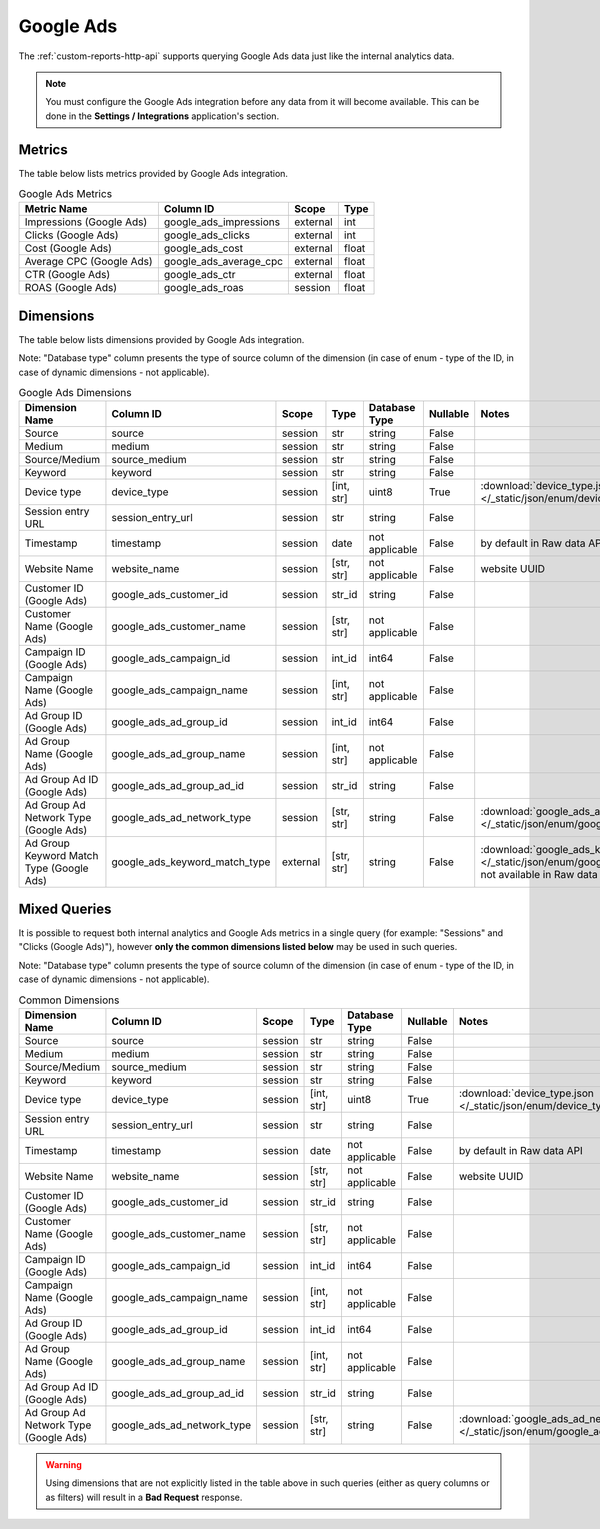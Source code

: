 Google Ads
==========

The :ref:`custom-reports-http-api` supports querying Google Ads
data just like the internal analytics data.

.. note::
    You must configure the Google Ads integration before any data
    from it will become available. This can be done in the **Settings / Integrations**
    application's section.

Metrics
-------

The table below lists metrics provided by Google Ads integration.

.. table:: Google Ads Metrics

    +------------------------+----------------------+--------+-----+
    |      Metric Name       |      Column ID       | Scope  |Type |
    +========================+======================+========+=====+
    |Impressions (Google Ads)|google_ads_impressions|external|int  |
    +------------------------+----------------------+--------+-----+
    |Clicks (Google Ads)     |google_ads_clicks     |external|int  |
    +------------------------+----------------------+--------+-----+
    |Cost (Google Ads)       |google_ads_cost       |external|float|
    +------------------------+----------------------+--------+-----+
    |Average CPC (Google Ads)|google_ads_average_cpc|external|float|
    +------------------------+----------------------+--------+-----+
    |CTR (Google Ads)        |google_ads_ctr        |external|float|
    +------------------------+----------------------+--------+-----+
    |ROAS (Google Ads)       |google_ads_roas       |session |float|
    +------------------------+----------------------+--------+-----+

Dimensions
----------

The table below lists dimensions provided by Google Ads integration.

Note: "Database type" column presents the type of source column of the dimension (in case of enum - type of the ID, in case of dynamic dimensions - not applicable).

.. table:: Google Ads Dimensions

    +----------------------------------------+-----------------------------+--------+----------+--------------+--------+-------------------------------------------------------------------------------------------------------------------------------------+
    |             Dimension Name             |          Column ID          | Scope  |   Type   |Database Type |Nullable|                                                                Notes                                                                |
    +========================================+=============================+========+==========+==============+========+=====================================================================================================================================+
    |Source                                  |source                       |session |str       |string        |False   |                                                                                                                                     |
    +----------------------------------------+-----------------------------+--------+----------+--------------+--------+-------------------------------------------------------------------------------------------------------------------------------------+
    |Medium                                  |medium                       |session |str       |string        |False   |                                                                                                                                     |
    +----------------------------------------+-----------------------------+--------+----------+--------------+--------+-------------------------------------------------------------------------------------------------------------------------------------+
    |Source/Medium                           |source_medium                |session |str       |string        |False   |                                                                                                                                     |
    +----------------------------------------+-----------------------------+--------+----------+--------------+--------+-------------------------------------------------------------------------------------------------------------------------------------+
    |Keyword                                 |keyword                      |session |str       |string        |False   |                                                                                                                                     |
    +----------------------------------------+-----------------------------+--------+----------+--------------+--------+-------------------------------------------------------------------------------------------------------------------------------------+
    |Device type                             |device_type                  |session |[int, str]|uint8         |True    |:download:`device_type.json </_static/json/enum/device_type.json>`                                                                   |
    +----------------------------------------+-----------------------------+--------+----------+--------------+--------+-------------------------------------------------------------------------------------------------------------------------------------+
    |Session entry URL                       |session_entry_url            |session |str       |string        |False   |                                                                                                                                     |
    +----------------------------------------+-----------------------------+--------+----------+--------------+--------+-------------------------------------------------------------------------------------------------------------------------------------+
    |Timestamp                               |timestamp                    |session |date      |not applicable|False   |by default in Raw data API                                                                                                           |
    +----------------------------------------+-----------------------------+--------+----------+--------------+--------+-------------------------------------------------------------------------------------------------------------------------------------+
    |Website Name                            |website_name                 |session |[str, str]|not applicable|False   |website UUID                                                                                                                         |
    +----------------------------------------+-----------------------------+--------+----------+--------------+--------+-------------------------------------------------------------------------------------------------------------------------------------+
    |Customer ID (Google Ads)                |google_ads_customer_id       |session |str_id    |string        |False   |                                                                                                                                     |
    +----------------------------------------+-----------------------------+--------+----------+--------------+--------+-------------------------------------------------------------------------------------------------------------------------------------+
    |Customer Name (Google Ads)              |google_ads_customer_name     |session |[str, str]|not applicable|False   |                                                                                                                                     |
    +----------------------------------------+-----------------------------+--------+----------+--------------+--------+-------------------------------------------------------------------------------------------------------------------------------------+
    |Campaign ID (Google Ads)                |google_ads_campaign_id       |session |int_id    |int64         |False   |                                                                                                                                     |
    +----------------------------------------+-----------------------------+--------+----------+--------------+--------+-------------------------------------------------------------------------------------------------------------------------------------+
    |Campaign Name (Google Ads)              |google_ads_campaign_name     |session |[int, str]|not applicable|False   |                                                                                                                                     |
    +----------------------------------------+-----------------------------+--------+----------+--------------+--------+-------------------------------------------------------------------------------------------------------------------------------------+
    |Ad Group ID (Google Ads)                |google_ads_ad_group_id       |session |int_id    |int64         |False   |                                                                                                                                     |
    +----------------------------------------+-----------------------------+--------+----------+--------------+--------+-------------------------------------------------------------------------------------------------------------------------------------+
    |Ad Group Name (Google Ads)              |google_ads_ad_group_name     |session |[int, str]|not applicable|False   |                                                                                                                                     |
    +----------------------------------------+-----------------------------+--------+----------+--------------+--------+-------------------------------------------------------------------------------------------------------------------------------------+
    |Ad Group Ad ID (Google Ads)             |google_ads_ad_group_ad_id    |session |str_id    |string        |False   |                                                                                                                                     |
    +----------------------------------------+-----------------------------+--------+----------+--------------+--------+-------------------------------------------------------------------------------------------------------------------------------------+
    |Ad Group Ad Network Type (Google Ads)   |google_ads_ad_network_type   |session |[str, str]|string        |False   |:download:`google_ads_ad_network_type.json </_static/json/enum/google_ads_ad_network_type.json>`                                     |
    +----------------------------------------+-----------------------------+--------+----------+--------------+--------+-------------------------------------------------------------------------------------------------------------------------------------+
    |Ad Group Keyword Match Type (Google Ads)|google_ads_keyword_match_type|external|[str, str]|string        |False   |:download:`google_ads_keyword_match_type.json </_static/json/enum/google_ads_keyword_match_type.json>`, not available in Raw data API|
    +----------------------------------------+-----------------------------+--------+----------+--------------+--------+-------------------------------------------------------------------------------------------------------------------------------------+


Mixed Queries
-------------

It is possible to request both internal analytics and Google Ads
metrics in a single query (for example: "Sessions" and "Clicks (Google
Ads)"), however **only the common dimensions listed below** may be used in
such queries.

Note: "Database type" column presents the type of source column of the dimension (in case of enum - type of the ID, in case of dynamic dimensions - not applicable).

.. table:: Common Dimensions

    +-------------------------------------+--------------------------+-------+----------+--------------+--------+------------------------------------------------------------------------------------------------+
    |           Dimension Name            |        Column ID         | Scope |   Type   |Database Type |Nullable|                                             Notes                                              |
    +=====================================+==========================+=======+==========+==============+========+================================================================================================+
    |Source                               |source                    |session|str       |string        |False   |                                                                                                |
    +-------------------------------------+--------------------------+-------+----------+--------------+--------+------------------------------------------------------------------------------------------------+
    |Medium                               |medium                    |session|str       |string        |False   |                                                                                                |
    +-------------------------------------+--------------------------+-------+----------+--------------+--------+------------------------------------------------------------------------------------------------+
    |Source/Medium                        |source_medium             |session|str       |string        |False   |                                                                                                |
    +-------------------------------------+--------------------------+-------+----------+--------------+--------+------------------------------------------------------------------------------------------------+
    |Keyword                              |keyword                   |session|str       |string        |False   |                                                                                                |
    +-------------------------------------+--------------------------+-------+----------+--------------+--------+------------------------------------------------------------------------------------------------+
    |Device type                          |device_type               |session|[int, str]|uint8         |True    |:download:`device_type.json </_static/json/enum/device_type.json>`                              |
    +-------------------------------------+--------------------------+-------+----------+--------------+--------+------------------------------------------------------------------------------------------------+
    |Session entry URL                    |session_entry_url         |session|str       |string        |False   |                                                                                                |
    +-------------------------------------+--------------------------+-------+----------+--------------+--------+------------------------------------------------------------------------------------------------+
    |Timestamp                            |timestamp                 |session|date      |not applicable|False   |by default in Raw data API                                                                      |
    +-------------------------------------+--------------------------+-------+----------+--------------+--------+------------------------------------------------------------------------------------------------+
    |Website Name                         |website_name              |session|[str, str]|not applicable|False   |website UUID                                                                                    |
    +-------------------------------------+--------------------------+-------+----------+--------------+--------+------------------------------------------------------------------------------------------------+
    |Customer ID (Google Ads)             |google_ads_customer_id    |session|str_id    |string        |False   |                                                                                                |
    +-------------------------------------+--------------------------+-------+----------+--------------+--------+------------------------------------------------------------------------------------------------+
    |Customer Name (Google Ads)           |google_ads_customer_name  |session|[str, str]|not applicable|False   |                                                                                                |
    +-------------------------------------+--------------------------+-------+----------+--------------+--------+------------------------------------------------------------------------------------------------+
    |Campaign ID (Google Ads)             |google_ads_campaign_id    |session|int_id    |int64         |False   |                                                                                                |
    +-------------------------------------+--------------------------+-------+----------+--------------+--------+------------------------------------------------------------------------------------------------+
    |Campaign Name (Google Ads)           |google_ads_campaign_name  |session|[int, str]|not applicable|False   |                                                                                                |
    +-------------------------------------+--------------------------+-------+----------+--------------+--------+------------------------------------------------------------------------------------------------+
    |Ad Group ID (Google Ads)             |google_ads_ad_group_id    |session|int_id    |int64         |False   |                                                                                                |
    +-------------------------------------+--------------------------+-------+----------+--------------+--------+------------------------------------------------------------------------------------------------+
    |Ad Group Name (Google Ads)           |google_ads_ad_group_name  |session|[int, str]|not applicable|False   |                                                                                                |
    +-------------------------------------+--------------------------+-------+----------+--------------+--------+------------------------------------------------------------------------------------------------+
    |Ad Group Ad ID (Google Ads)          |google_ads_ad_group_ad_id |session|str_id    |string        |False   |                                                                                                |
    +-------------------------------------+--------------------------+-------+----------+--------------+--------+------------------------------------------------------------------------------------------------+
    |Ad Group Ad Network Type (Google Ads)|google_ads_ad_network_type|session|[str, str]|string        |False   |:download:`google_ads_ad_network_type.json </_static/json/enum/google_ads_ad_network_type.json>`|
    +-------------------------------------+--------------------------+-------+----------+--------------+--------+------------------------------------------------------------------------------------------------+

.. warning::
  Using dimensions that are not explicitly listed in the table above in such
  queries (either as query columns or as filters) will result in a **Bad
  Request** response.

